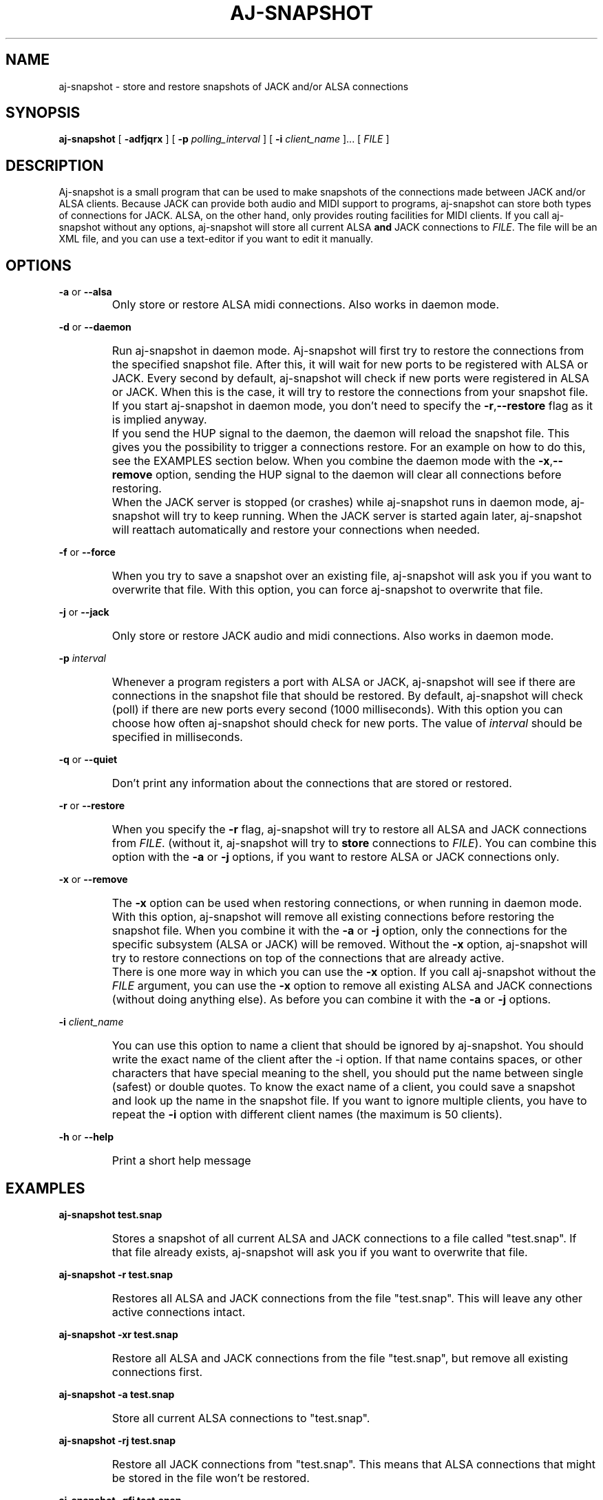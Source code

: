 .\" Process this file with
.\" groff -man -Tascii aj-snapshot.1
.\"
.TH AJ-SNAPSHOT 1 "NOVEMBER 2011" Linux "User Manuals"
.SH NAME
aj-snapshot \- store and restore snapshots of JACK and/or ALSA connections
.SH SYNOPSIS
.B aj-snapshot \fR[ \fB-adfjqrx\fR ] [ \fB-p \fIpolling_interval\fR ] [ \fB-i \fIclient_name\fR ]... [ \fIFILE\fR ]
.SH DESCRIPTION
Aj-snapshot is a small program that can be used to make snapshots of the connections made between JACK and/or ALSA clients. Because JACK can provide both audio and MIDI support to programs, aj-snapshot can store both types of connections for JACK. ALSA, on the other hand, only provides routing facilities for MIDI clients. If you call aj-snapshot without any options, aj-snapshot will store all current ALSA \fBand\fR JACK connections to \fIFILE\fR. The file will be an XML file, and you can use a text-editor if you want to edit it manually.
.SH OPTIONS
.PP
\fB-a \fRor \fB--alsa\fR
.IP ""
Only store or restore ALSA midi connections. Also works in daemon mode.
.PP
\fB-d \fRor \fB--daemon\fR
.IP ""
Run aj-snapshot in daemon mode. Aj-snapshot will first try to restore the connections from the specified snapshot file. After this, it will wait for new ports to be registered with ALSA or JACK. Every second by default, aj-snapshot will check if new ports were registered in ALSA or JACK. When this is the case, it will try to restore the connections from your snapshot file. If you start aj-snapshot in daemon mode, you don't need to specify the \fB-r\fR,\fB--restore\fR flag as it is implied anyway. 
.IP ""
If you send the HUP signal to the daemon, the daemon will reload the snapshot file. This gives you the possibility to trigger a connections restore. For an example on how to do this, see the EXAMPLES section below. When you combine the daemon mode with the \fB-x\fR,\fB--remove\fR option, sending the HUP signal to the daemon will clear all connections before restoring.
.IP ""
When the JACK server is stopped (or crashes) while aj-snapshot runs in daemon mode, aj-snapshot will try to keep running. When the JACK server is started again later, aj-snapshot will reattach automatically and restore your connections when needed.
.PP
\fB-f \fRor \fB--force\fR
.IP ""
When you try to save a snapshot over an existing file, aj-snapshot will ask you if you want to overwrite that file. With this option, you can force aj-snapshot to overwrite that file.
.PP
\fB-j \fRor \fB--jack\fR
.IP ""
Only store or restore JACK audio and midi connections. Also works in daemon mode.
.PP
\fB-p \fI interval
.br or \fB--poll \fIinterval
.IP ""
Whenever a program registers a port with ALSA or JACK, aj-snapshot will see if there are connections in the snapshot file that should be restored. By default, aj-snapshot will check (poll) if there are new ports every second (1000 milliseconds). With this option you can choose how often aj-snapshot should check for new ports. The value of \fIinterval\fR should be specified in milliseconds.
.PP
\fB-q \fRor \fB--quiet\fR
.IP ""
Don't print any information about the connections that are stored or restored.
.PP
\fB-r \fRor \fB--restore\fR
.IP ""
When you specify the \fB-r\fR flag, aj-snapshot will try to restore all ALSA and JACK connections from \fIFILE\fR. (without it, aj-snapshot will try to \fBstore\fR connections to \fIFILE\fR). You can combine this option with the \fB-a\fR or \fB-j\fR options, if you want to restore ALSA or JACK connections only.
.PP
\fB-x \fRor \fB--remove\fR
.IP ""
The \fB-x\fR option can be used when restoring connections, or when running in daemon mode. With this option, aj-snapshot will remove all existing connections before restoring the snapshot file. When you combine it with the \fB-a\fR or \fB-j\fR option, only the connections for the specific subsystem (ALSA or JACK) will be removed. Without the \fB-x\fR option, aj-snapshot will try to restore connections on top of the connections that are already active.
.IP ""
There is one more way in which you can use the \fB-x\fR option. If you call aj-snapshot without the \fIFILE\fR argument, you can use the \fB-x\fR option to remove all existing ALSA and JACK connections (without doing anything else). As before you can combine it with the \fB-a\fR or \fB-j\fR options.
.PP
\fB-i \fI client_name
.br or \fB--ignore\fI client_name
.IP ""
You can use this option to name a client that should be ignored by aj-snapshot. You should write the exact name of the client after the -i option. If that name contains spaces, or other characters that have special meaning to the shell, you should put the name between single (safest) or double quotes. To know the exact name of a client, you could save a snapshot and look up the name in the snapshot file. If you want to ignore multiple clients, you have to repeat the \fB-i\fR option with different client names (the maximum is 50 clients).
.PP
\fB-h \fRor \fB--help\fB
.IP ""
Print a short help message
.SH EXAMPLES
.PP
.B aj-snapshot test.snap
.IP ""
Stores a snapshot of all current ALSA and JACK connections to a file called "test.snap". If that file already exists, aj-snapshot will ask you if you want to overwrite that file.
.PP
.B aj-snapshot -r test.snap
.IP ""
Restores all ALSA and JACK connections from the file "test.snap". This will leave any other active connections intact.
.PP
.B aj-snapshot -xr test.snap
.IP ""
Restore all ALSA and JACK connections from the file "test.snap", but remove all existing connections first.
.PP
.B aj-snapshot -a test.snap
.IP ""
Store all current ALSA connections to "test.snap".
.PP
.B aj-snapshot -rj test.snap
.IP ""
Restore all JACK connections from "test.snap". This means that ALSA connections that might be stored in the file won't be restored.
.PP
.B aj-snapshot -qfj test.snap
.IP ""
Store all current JACK connections to "test.snap". Don't print any info on standard out (be quiet), and forcibly overwrite "test.snap" if it already exists.
.PP
.B aj-snapshot -ax
.IP ""
Remove all ALSA connections
.PP
.B aj-snapshot -d test.snap &
.IP ""
Run aj-snapshot in daemon mode and make it a background process (&). Whenever a new ALSA or JACK client registers a port, connections from test.snap will be restored.
.PP
.B aj-snapshot -djx test.snap &
.IP ""
Run aj-snapshot in daemon mode for the JACK connections in "test.snap". Remove all existing JACK connections whenever the connections from test.snap are restored.
.PP
1)
.B aj-snapshot -d test.snap &
.br
2)
.B aj-snapshot -f test.snap
.br
3)
.B kill -HUP $(pidof aj-snapshot)
.IP ""
1) First start up aj-snapshot in daemon mode with the file "test.snap". 
.br
2) After some connection changes, a second instance of aj-snapshot (which is not run in daemon mode) overwrites that file with the new connections state. 
.br
3) Send the HANGUP signal to the daemon to make it reload the file with the new connections state (see 'man kill', and 'man pidof').
.SH AUTHOR
Written by Lieven Moors and Jari Suominen
.SH REPORTING BUGS
To report aj-snapshot bugs, or if you have feature requests:
.br
.UR http://sourceforge.net/projects/aj-snapshot/
.UE
.PP
Aj-snapshot home page:
.br
.UR http://aj-snapshot.sourceforge.net/
.UE
.PP
Clone the git repository:
.br
git clone
.UR git://gitorious.org/aj-snapshot/aj-snapshot.git
.UE
.SH COPYRIGHT
Copyright \(co 2009-2012 Lieven Moors and Jari Suominen.
.br
License GPLv3+: GNU GPL version 3 or later <http://gnu.org/licenses/gpl.html>.
.br
This is free software: you are free to change and redistribute it.
There is NO WARRANTY, to the extent permitted by law.
